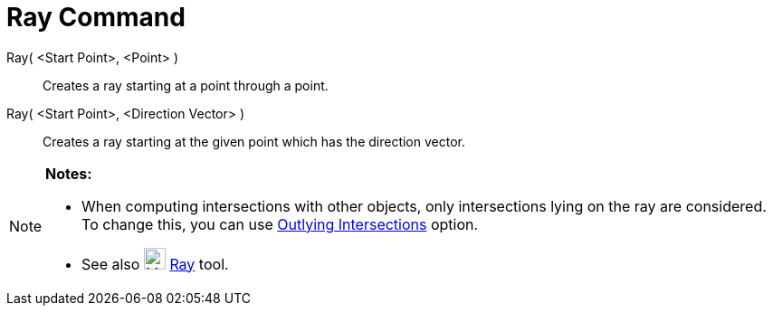 = Ray Command

Ray( <Start Point>, <Point> )::
  Creates a ray starting at a point through a point.

Ray( <Start Point>, <Direction Vector> )::
  Creates a ray starting at the given point which has the direction vector.

[NOTE]
====

*Notes:*

* When computing intersections with other objects, only intersections lying on the ray are considered. To change this,
you can use xref:/tools/Intersect.adoc[Outlying Intersections] option.
* See also image:24px-Mode_ray.svg.png[Mode ray.svg,width=24,height=24] xref:/tools/Ray.adoc[Ray] tool.

====
